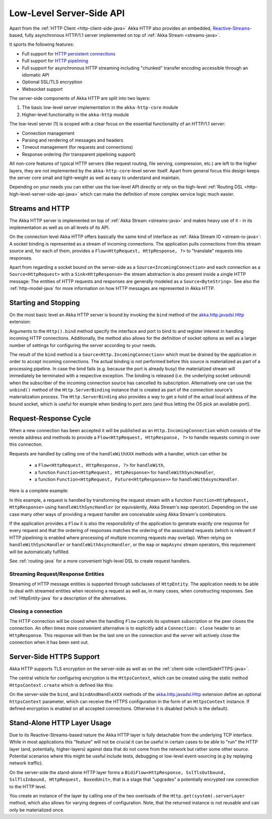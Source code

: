 .. _http-low-level-server-side-api-java:

Low-Level Server-Side API
=========================

Apart from the :ref:`HTTP Client <http-client-side-java>` Akka HTTP also provides an embedded,
`Reactive-Streams`_-based, fully asynchronous HTTP/1.1 server implemented on top of :ref:`Akka Stream <streams-java>`.

It sports the following features:

- Full support for `HTTP persistent connections`_
- Full support for `HTTP pipelining`_
- Full support for asynchronous HTTP streaming including "chunked" transfer encoding accessible through an idiomatic API
- Optional SSL/TLS encryption
- Websocket support

.. _HTTP persistent connections: http://en.wikipedia.org/wiki/HTTP_persistent_connection
.. _HTTP pipelining: http://en.wikipedia.org/wiki/HTTP_pipelining
.. _Reactive-Streams: http://www.reactive-streams.org/

The server-side components of Akka HTTP are split into two layers:

1. The basic low-level server implementation in the ``akka-http-core`` module
2. Higher-level functionality in the ``akka-http`` module

The low-level server (1) is scoped with a clear focus on the essential functionality of an HTTP/1.1 server:

- Connection management
- Parsing and rendering of messages and headers
- Timeout management (for requests and connections)
- Response ordering (for transparent pipelining support)

All non-core features of typical HTTP servers (like request routing, file serving, compression, etc.) are left to
the higher layers, they are not implemented by the ``akka-http-core``-level server itself.
Apart from general focus this design keeps the server core small and light-weight as well as easy to understand and
maintain.

Depending on your needs you can either use the low-level API directly or rely on the high-level
:ref:`Routing DSL <http-high-level-server-side-api-java>` which can make the definition of more complex service logic much
easier.


Streams and HTTP
----------------

The Akka HTTP server is implemented on top of :ref:`Akka Stream <streams-java>` and makes heavy use of it - in its
implementation as well as on all levels of its API.

On the connection level Akka HTTP offers basically the same kind of interface as :ref:`Akka Stream IO <stream-io-java>`:
A socket binding is represented as a stream of incoming connections. The application pulls connections from this stream
source and, for each of them, provides a ``Flow<HttpRequest, HttpResponse, ?>`` to "translate" requests into responses.

Apart from regarding a socket bound on the server-side as a ``Source<IncomingConnection>`` and each connection as a
``Source<HttpRequest>`` with a ``Sink<HttpResponse>`` the stream abstraction is also present inside a single HTTP
message: The entities of HTTP requests and responses are generally modeled as a ``Source<ByteString>``. See also
the :ref:`http-model-java` for more information on how HTTP messages are represented in Akka HTTP.


Starting and Stopping
---------------------

On the most basic level an Akka HTTP server is bound by invoking the ``bind`` method of the `akka.http.javadsl.Http`_
extension:

.. includecode:: ../../code/docs/http/javadsl/server/HttpServerExampleDocTest.java
   :include: binding-example

Arguments to the ``Http().bind`` method specify the interface and port to bind to and register interest in handling
incoming HTTP connections. Additionally, the method also allows for the definition of socket options as well as a larger
number of settings for configuring the server according to your needs.

The result of the ``bind`` method is a ``Source<Http.IncomingConnection>`` which must be drained by the application in
order to accept incoming connections.
The actual binding is not performed before this source is materialized as part of a processing pipeline. In
case the bind fails (e.g. because the port is already busy) the materialized stream will immediately be terminated with
a respective exception.
The binding is released (i.e. the underlying socket unbound) when the subscriber of the incoming
connection source has cancelled its subscription. Alternatively one can use the ``unbind()`` method of the
``Http.ServerBinding`` instance that is created as part of the connection source's materialization process.
The ``Http.ServerBinding`` also provides a way to get a hold of the actual local address of the bound socket, which is
useful for example when binding to port zero (and thus letting the OS pick an available port).

.. _akka.http.javadsl.Http: @github@/akka-http-core/src/main/scala/akka/http/javadsl/Http.scala

.. _http-low-level-server-side-example-java:

Request-Response Cycle
----------------------

When a new connection has been accepted it will be published as an ``Http.IncomingConnection`` which consists
of the remote address and methods to provide a ``Flow<HttpRequest, HttpResponse, ?>`` to handle requests coming in over
this connection.

Requests are handled by calling one of the ``handleWithXXX`` methods with a handler, which can either be

  - a ``Flow<HttpRequest, HttpResponse, ?>`` for ``handleWith``,
  - a function ``Function<HttpRequest, HttpResponse>`` for ``handleWithSyncHandler``,
  - a function ``Function<HttpRequest, Future<HttpResponse>>`` for ``handleWithAsyncHandler``.

Here is a complete example:

.. includecode:: ../../code/docs/http/javadsl/server/HttpServerExampleDocTest.java
  :include: full-server-example

In this example, a request is handled by transforming the request stream with a function ``Function<HttpRequest, HttpResponse>``
using ``handleWithSyncHandler`` (or equivalently, Akka Stream's ``map`` operator). Depending on the use case many
other ways of providing a request handler are conceivable using Akka Stream's combinators.

If the application provides a ``Flow`` it is also the responsibility of the application to generate exactly one response
for every request and that the ordering of responses matches the ordering of the associated requests (which is relevant
if HTTP pipelining is enabled where processing of multiple incoming requests may overlap). When relying on
``handleWithSyncHandler`` or ``handleWithAsyncHandler``, or the ``map`` or ``mapAsync`` stream operators, this
requirement will be automatically fulfilled.

See :ref:`routing-java` for a more convenient high-level DSL to create request handlers.

Streaming Request/Response Entities
~~~~~~~~~~~~~~~~~~~~~~~~~~~~~~~~~~~

Streaming of HTTP message entities is supported through subclasses of ``HttpEntity``. The application needs to be able
to deal with streamed entities when receiving a request as well as, in many cases, when constructing responses.
See :ref:`HttpEntity-java` for a description of the alternatives.


Closing a connection
~~~~~~~~~~~~~~~~~~~~

The HTTP connection will be closed when the handling ``Flow`` cancels its upstream subscription or the peer closes the
connection. An often times more convenient alternative is to explicitly add a ``Connection: close`` header to an
``HttpResponse``. This response will then be the last one on the connection and the server will actively close the
connection when it has been sent out.


.. _serverSideHTTPS-java:

Server-Side HTTPS Support
-------------------------

Akka HTTP supports TLS encryption on the server-side as well as on the :ref:`client-side <clientSideHTTPS-java>`.

The central vehicle for configuring encryption is the ``HttpsContext``, which can be created using
the static method ``HttpsContext.create`` which is defined like this:

.. includecode:: /../../akka-http-core/src/main/java/akka/http/javadsl/HttpsContext.java
   :include: http-context-creation

On the server-side the ``bind``, and ``bindAndHandleXXX`` methods of the `akka.http.javadsl.Http`_ extension define an
optional ``httpsContext`` parameter, which can receive the HTTPS configuration in the form of an ``HttpsContext``
instance.
If defined encryption is enabled on all accepted connections. Otherwise it is disabled (which is the default).

.. _http-server-layer-java:

Stand-Alone HTTP Layer Usage
----------------------------

Due to its Reactive-Streams-based nature the Akka HTTP layer is fully detachable from the underlying TCP
interface. While in most applications this "feature" will not be crucial it can be useful in certain cases to be able
to "run" the HTTP layer (and, potentially, higher-layers) against data that do not come from the network but rather
some other source. Potential scenarios where this might be useful include tests, debugging or low-level event-sourcing
(e.g by replaying network traffic).

On the server-side the stand-alone HTTP layer forms a ``BidiFlow<HttpResponse, SslTlsOutbound, SslTlsInbound, HttpRequest, BoxedUnit>``,
that is a stage that "upgrades" a potentially encrypted raw connection to the HTTP level.

You create an instance of the layer by calling one of the two overloads of the ``Http.get(system).serverLayer`` method,
which also allows for varying degrees of configuration. Note, that the returned instance is not reusable and can only
be materialized once.